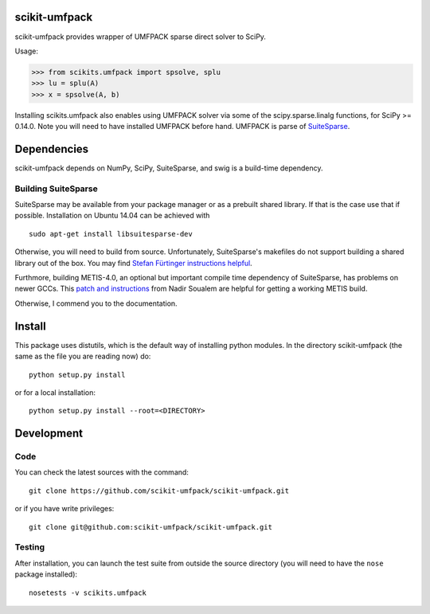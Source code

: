 scikit-umfpack
==============

scikit-umfpack provides wrapper of UMFPACK sparse direct solver to
SciPy.

Usage:

.. code:: python

    >>> from scikits.umfpack import spsolve, splu
    >>> lu = splu(A)
    >>> x = spsolve(A, b)

Installing scikits.umfpack also enables using UMFPACK solver via some of
the scipy.sparse.linalg functions, for SciPy >= 0.14.0. Note you will
need to have installed UMFPACK before hand. UMFPACK is parse of
`SuiteSparse <http://faculty.cse.tamu.edu/davis/suitesparse.html>`__.

Dependencies
============

scikit-umfpack depends on NumPy, SciPy, SuiteSparse, and swig is a
build-time dependency.

Building SuiteSparse
--------------------

SuiteSparse may be available from your package manager or as a prebuilt
shared library. If that is the case use that if possible. Installation
on Ubuntu 14.04 can be achieved with

::

    sudo apt-get install libsuitesparse-dev

Otherwise, you will need to build from source. Unfortunately,
SuiteSparse's makefiles do not support building a shared library out of
the box. You may find `Stefan Fürtinger instructions
helpful <http://fuertinger.lima-city.de/research.html#building-numpy-and-scipy>`__.

Furthmore, building METIS-4.0, an optional but important compile time
dependency of SuiteSparse, has problems on newer GCCs. This `patch and
instructions <http://www.math-linux.com/mathematics/linear-systems/article/how-to-patch-metis-4-0-error-conflicting-types-for-__log2>`__
from Nadir Soualem are helpful for getting a working METIS build.

Otherwise, I commend you to the documentation.

Install
=======

This package uses distutils, which is the default way of installing
python modules. In the directory scikit-umfpack (the same as the file
you are reading now) do:

::

    python setup.py install

or for a local installation:

::

    python setup.py install --root=<DIRECTORY>

Development
===========

Code
----

You can check the latest sources with the command:

::

    git clone https://github.com/scikit-umfpack/scikit-umfpack.git

or if you have write privileges:

::

    git clone git@github.com:scikit-umfpack/scikit-umfpack.git

Testing
-------

After installation, you can launch the test suite from outside the
source directory (you will need to have the ``nose`` package installed):

::

    nosetests -v scikits.umfpack
